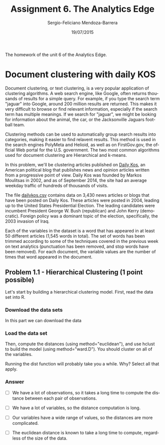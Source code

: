 #+TITLE:         Assignment 6. The Analytics Edge
#+AUTHOR:        Sergio-Feliciano Mendoza-Barrera
#+DRAWERS:       sfmb
#+EMAIL:         smendoza.barrera@gmail.com
#+DATE:          19/07/2015
#+DESCRIPTION:   Unit 6 homework of the TAE.
#+KEYWORDS:      R, data science, emacs, ESS, org-mode, TAE, clustering, k-means
#+LANGUAGE:      en
#+OPTIONS:       H:10 num:t toc:nil \n:nil @:t ::t |:t ^:{} -:t f:t *:t <:t d:HIDDEN
#+OPTIONS:       TeX:t LaTeX:t skip:nil d:nil todo:t pri:nil tags:not-in-toc
#+OPTIONS:       LaTeX:dvipng
#+INFOJS_OPT:    view:nil toc:nil ltoc:t mouse:underline buttons:0 path:http://orgmode.org/org-info.js
#+EXPORT_SELECT_TAGS: export
#+EXPORT_EXCLUDE_TAGS: noexport
#+LINK_UP:
#+LINK_HOME:
#+XSLT:
#+STYLE: <link rel="stylesheet" type="text/css" href="dft.css"/>

#+LaTeX_CLASS: IEEEtran
#+LATEX_CLASS_OPTIONS: [letterpaper, 9pt, onecolumn, twoside, technote, final]
#+LATEX_HEADER: \usepackage{minted}
#+LATEX_HEADER: \usepackage{makeidx}

#+LATEX_HEADER: \usepackage[lining,tabular]{fbb} % so math uses tabular lining figures
#+LATEX_HEADER: \usepackage[scaled=.95,type1]{cabin} % sans serif in style of Gill Sans
#+LATEX_HEADER: \usepackage[varqu,varl]{zi4}% inconsolata typewriter
#+LATEX_HEADER: \usepackage[T1]{fontenc} % LY1 also works
#+LATEX_HEADER: \usepackage[libertine,bigdelims]{newtxmath}
#+LATEX_HEADER: \usepackage[cal=boondoxo,bb=boondox,frak=boondox]{mathalfa}
#+LATEX_HEADER: \useosf % change normal text to use proportional oldstyle figures

#+LATEX_HEADER: \markboth{Unit 6 homework. July 2015.}%
#+LATEX_HEADER: {Sergio-Feliciano Mendoza-Barrera}

#+LATEX_HEADER: \newcommand{\degC}{$^\circ$C{}}

#+STYLE: <script type="text/javascript" src="http://cdn.mathjax.org/mathjax/latest/MathJax.js?config=TeX-AMS-MML_HTMLorMML"> </script>

#+ATTR_HTML: width="500px"

# -*- mode: org; -*-
#+OPTIONS:   toc:2

#+HTML_HEAD: <link rel="stylesheet" type="text/css" href="http://www.pirilampo.org/styles/readtheorg/css/htmlize.css"/>
#+HTML_HEAD: <link rel="stylesheet" type="text/css" href="http://www.pirilampo.org/styles/readtheorg/css/readtheorg.css"/>

#+HTML_HEAD: <script src="https://ajax.googleapis.com/ajax/libs/jquery/2.1.3/jquery.min.js"></script>
#+HTML_HEAD: <script src="https://maxcdn.bootstrapcdn.com/bootstrap/3.3.4/js/bootstrap.min.js"></script>
#+HTML_HEAD: <script type="text/javascript" src="http://www.pirilampo.org/styles/lib/js/jquery.stickytableheaders.js"></script>
#+HTML_HEAD: <script type="text/javascript" src="http://www.pirilampo.org/styles/readtheorg/js/readtheorg.js"></script>

#+BEGIN_ABSTRACT
The homework of the unit 6 of the Analytics Edge.
#+END_ABSTRACT

* Document clustering with daily KOS

Document clustering, or text clustering, is a very popular application
of clustering algorithms. A web search engine, like Google, often
returns thousands of results for a simple query. For example, if you
type the search term "jaguar" into Google, around 200 million results
are returned. This makes it very difficult to browse or find relevant
information, especially if the search term has multiple meanings. If
we search for "jaguar", we might be looking for information about the
animal, the car, or the Jacksonville Jaguars football team.

Clustering methods can be used to automatically group search results
into categories, making it easier to find relavent results. This
method is used in the search engines PolyMeta and Helioid, as well as
on FirstGov.gov, the official Web portal for the U.S. government. The
two most common algorithms used for document clustering are
Hierarchical and k-means.

In this problem, we'll be clustering articles published on [[https://www.dailykos.com][Daily Kos]],
an American political blog that publishes news and opinion articles
written from a progressive point of view. Daily Kos was founded by
Markos Moulitsas in 2002, and as of September 2014, the site had an
average weekday traffic of hundreds of thousands of visits.

The file [[https://courses.edx.org/asset-v1:MITx%2B15.071x_2a%2B2T2015%2Btype@asset%2Bblock/dailykos.csv][dailykos.csv]] contains data on 3,430 news articles or blogs
that have been posted on Daily Kos. These articles were posted in
2004, leading up to the United States Presidential Election. The
leading candidates were incumbent President George W. Bush
(republican) and John Kerry (democratic). Foreign policy was a
dominant topic of the election, specifically, the 2003 invasion of
Iraq.

Each of the variables in the dataset is a word that has appeared in at
least 50 different articles (1,545 words in total). The set of  words
has been trimmed according to some of the techniques covered in the
previous week on text analytics (punctuation has been removed, and
stop words have been removed). For each document, the variable values
are the number of times that word appeared in the document.

** Problem 1.1 - Hierarchical Clustering (1 point possible)

Let's start by building a hierarchical clustering model. First, read
the data set into R.

*** Download the data sets

In this part we can download the data

#+BEGIN_SRC R :session :results output :exports all
  library(parallel)

  if(!file.exists("../data")) {
          dir.create("../data")
  }

  fileUrl <- "https://courses.edx.org/asset-v1:MITx+15.071x_2a+2T2015+type@asset+block/dailykos.csv"
  fileName <- "dailykos.csv"
  dataPath <- "../data"

  filePath <- paste(dataPath, fileName, sep = "/")
  if(!file.exists(filePath)) {
          download.file(fileUrl, destfile = filePath, method = "curl")
  }
  list.files("../data")
#+END_SRC

#+RESULTS:
#+begin_example
 [1] "AnonymityPoll.csv"       "baseball.csv"
 [3] "BoeingStock.csv"         "boston.csv"
 [5] "ClaimsData.csv"          "ClaimsData.csv.zip"
 [7] "climate_change.csv"      "clinical_trial.csv"
 [9] "ClusterMeans.ods"        "CocaColaStock.csv"
[11] "CountryCodes.csv"        "CPSData.csv"
[13] "dailykos.csv"            "emails.csv"
[15] "energy_bids.csv"         "flower.csv"
[17] "FluTest.csv"             "FluTrain.csv"
[19] "framingham.csv"          "gerber.csv"
[21] "GEStock.csv"             "healthy.csv"
[23] "IBMStock.csv"            "loans_imputed.csv"
[25] "loans.csv"               "MetroAreaCodes.csv"
[27] "movieLens.txt"           "mvtWeek1.csv"
[29] "NBA_test.csv"            "NBA_train.csv"
[31] "parole.csv"              "pisa2009test.csv"
[33] "pisa2009train.csv"       "PollingData_Imputed.csv"
[35] "PollingData.csv"         "ProcterGambleStock.csv"
[37] "quality.csv"             "README.md"
[39] "songs.csv"               "stevens.csv"
[41] "stopwords.txt"           "tumor.csv"
[43] "tweets.csv"              "USDA.csv"
[45] "WHO_Europe.csv"          "WHO.csv"
[47] "wiki.csv"                "wine_test.csv"
[49] "wine.csv"
#+end_example

*** Load the data set

#+BEGIN_SRC R :session :results output :exports all
  writeLines("    Loading data set into their data frame...")
  dailykos <- read.table("../data/dailykos.csv", sep = ",", header = TRUE)
#+END_SRC

#+RESULTS:
:     Loading data set into their data frame...

Then, compute the distances (using method="euclidean"), and use hclust
to build the model (using method="ward.D"). You should cluster on all
of the variables.

#+begin_src R :session :results output :exports all
  writeLines("\n :: Compute distances...")
  distances <- dist(dailykos, method = "euclidean")

  writeLines("\n :: Hierarchical clustering...")
  clusterDailykos <- hclust(distances, method = "ward.D")
#+end_src

Running the dist function will probably take you a while. Why? Select
all that apply.

*** Answer

- [ ] We have a lot of observations, so it takes a long time to
  compute the distance between each pair of observations.

- [ ] We have a lot of variables, so the distance computation is long.

- [ ] Our variables have a wide range of values, so the distances are
  more complicated.

- [ ] The euclidean distance is known to take a long time to compute,
  regardless of the size of the data.
